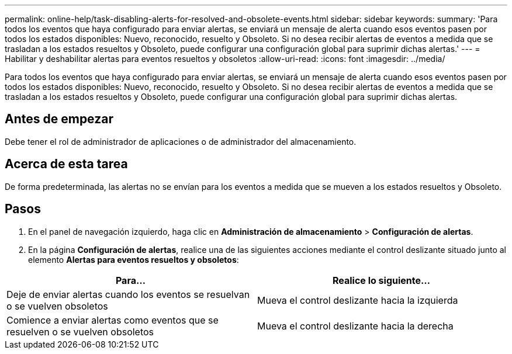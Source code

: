 ---
permalink: online-help/task-disabling-alerts-for-resolved-and-obsolete-events.html 
sidebar: sidebar 
keywords:  
summary: 'Para todos los eventos que haya configurado para enviar alertas, se enviará un mensaje de alerta cuando esos eventos pasen por todos los estados disponibles: Nuevo, reconocido, resuelto y Obsoleto. Si no desea recibir alertas de eventos a medida que se trasladan a los estados resueltos y Obsoleto, puede configurar una configuración global para suprimir dichas alertas.' 
---
= Habilitar y deshabilitar alertas para eventos resueltos y obsoletos
:allow-uri-read: 
:icons: font
:imagesdir: ../media/


[role="lead"]
Para todos los eventos que haya configurado para enviar alertas, se enviará un mensaje de alerta cuando esos eventos pasen por todos los estados disponibles: Nuevo, reconocido, resuelto y Obsoleto. Si no desea recibir alertas de eventos a medida que se trasladan a los estados resueltos y Obsoleto, puede configurar una configuración global para suprimir dichas alertas.



== Antes de empezar

Debe tener el rol de administrador de aplicaciones o de administrador del almacenamiento.



== Acerca de esta tarea

De forma predeterminada, las alertas no se envían para los eventos a medida que se mueven a los estados resueltos y Obsoleto.



== Pasos

. En el panel de navegación izquierdo, haga clic en *Administración de almacenamiento* > *Configuración de alertas*.
. En la página *Configuración de alertas*, realice una de las siguientes acciones mediante el control deslizante situado junto al elemento *Alertas para eventos resueltos y obsoletos*:


[cols="2*"]
|===
| Para... | Realice lo siguiente... 


 a| 
Deje de enviar alertas cuando los eventos se resuelvan o se vuelven obsoletos
 a| 
Mueva el control deslizante hacia la izquierda



 a| 
Comience a enviar alertas como eventos que se resuelven o se vuelven obsoletos
 a| 
Mueva el control deslizante hacia la derecha

|===